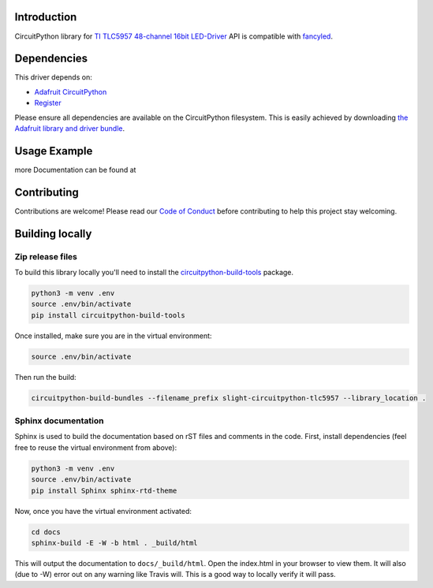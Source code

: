 Introduction
============

.. image:: https://readthedocs.org/projects/slight-circuitpython-tlc5957/badge/?version=latest
    :target: https://circuitpython.readthedocs.io/projects/tlc5957/en/latest/
    :alt: Documentation Status

.. image:: https://img.shields.io/discord/327254708534116352.svg
    :target: https://discord.gg/nBQh6qu
    :alt: Discord

.. image:: https://travis-ci.org/s-light/slight_CircuitPython_TLC5957.svg?branch=master
    :target: https://travis-ci.org/s-light/slight_CircuitPython_TLC5957
    :alt: Build Status

CircuitPython library for `TI TLC5957 48-channel 16bit LED-Driver <http://www.ti.com/product/TLC5957/>`_
API is compatible with `fancyled <https://circuitpython.readthedocs.io/projects/fancyled/en/latest/>`_.

Dependencies
=============
This driver depends on:

* `Adafruit CircuitPython <https://github.com/adafruit/circuitpython>`_
* `Register <https://github.com/adafruit/Adafruit_CircuitPython_Register>`_

Please ensure all dependencies are available on the CircuitPython filesystem.
This is easily achieved by downloading
`the Adafruit library and driver bundle <https://github.com/adafruit/Adafruit_CircuitPython_Bundle>`_.

Usage Example
=============

.. todo:: Add a quick, simple example. It and other examples should live in the examples folder and be included in docs/examples.rst.

more Documentation can be found at 

Contributing
============

Contributions are welcome! Please read our `Code of Conduct
<https://github.com/s-light/slight_CircuitPython_TLC5957/blob/master/CODE_OF_CONDUCT.md>`_
before contributing to help this project stay welcoming.

Building locally
================

Zip release files
-----------------

To build this library locally you'll need to install the
`circuitpython-build-tools <https://github.com/adafruit/circuitpython-build-tools>`_ package.

.. code-block:: shell

    python3 -m venv .env
    source .env/bin/activate
    pip install circuitpython-build-tools

Once installed, make sure you are in the virtual environment:

.. code-block:: shell

    source .env/bin/activate

Then run the build:

.. code-block:: shell

    circuitpython-build-bundles --filename_prefix slight-circuitpython-tlc5957 --library_location .

Sphinx documentation
-----------------------

Sphinx is used to build the documentation based on rST files and comments in the code. First,
install dependencies (feel free to reuse the virtual environment from above):

.. code-block:: shell

    python3 -m venv .env
    source .env/bin/activate
    pip install Sphinx sphinx-rtd-theme

Now, once you have the virtual environment activated:

.. code-block:: shell

    cd docs
    sphinx-build -E -W -b html . _build/html

This will output the documentation to ``docs/_build/html``. Open the index.html in your browser to
view them. It will also (due to -W) error out on any warning like Travis will. This is a good way to
locally verify it will pass.
